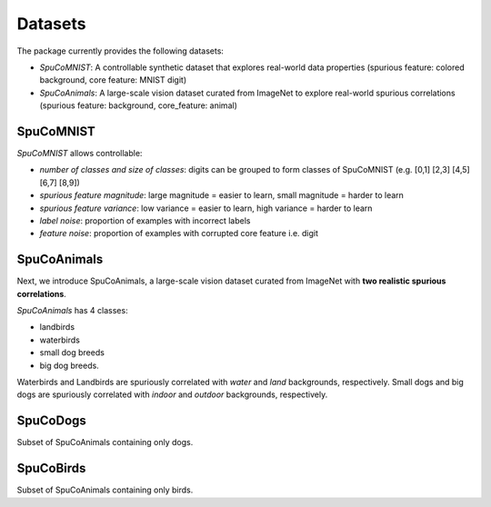 =========
Datasets
=========

The package currently provides the following datasets:

- *SpuCoMNIST*: A controllable synthetic dataset that explores real-world data properties (spurious feature: colored background, core feature: MNIST digit)
- *SpuCoAnimals*: A large-scale vision dataset curated from ImageNet to explore real-world spurious correlations (spurious feature: background, core_feature: animal)

-----------
SpuCoMNIST 
-----------

*SpuCoMNIST* allows controllable:

- *number of classes and size of classes*: digits can be grouped to form classes of SpuCoMNIST (e.g. [0,1] [2,3] [4,5] [6,7] [8,9])
- *spurious feature magnitude*: large magnitude = easier to learn, small magnitude = harder to learn
- *spurious feature variance*: low variance = easier to learn, high variance = harder to learn
- *label noise*: proportion of examples with incorrect labels 
- *feature noise*: proportion of examples with corrupted core feature i.e. digit

.. image:: spuco_mnist_examples.png
   :width: 600
   :alt: Examples from SpuCoMNIST

-------------
SpuCoAnimals
-------------

Next, we introduce SpuCoAnimals, a large-scale vision dataset curated from ImageNet with **two realistic spurious correlations**. 

*SpuCoAnimals* has 4 classes: 

- landbirds
- waterbirds
- small dog breeds
- big dog breeds.

Waterbirds and Landbirds are spuriously correlated with *water* and *land* backgrounds, respectively. Small dogs and big dogs are spuriously correlated with *indoor* and *outdoor* backgrounds, respectively.

.. image:: spuco_animals_examples.png
   :width: 600
   :alt: Examples from SpuCoAnimals

---------
SpuCoDogs
---------

Subset of SpuCoAnimals containing only dogs. 

----------
SpuCoBirds
----------

Subset of SpuCoAnimals containing only birds. 
